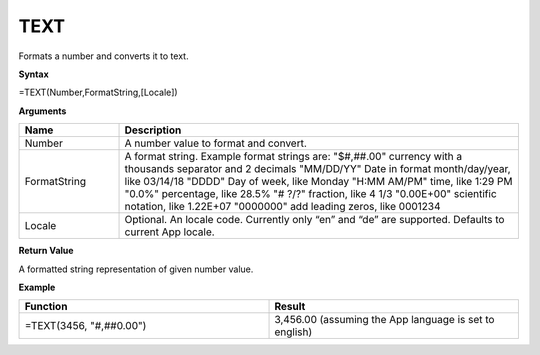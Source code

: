 .. _text:

TEXT
-----------------------------

Formats a number and converts it to text.

**Syntax**

=TEXT(Number,FormatString,[Locale])

**Arguments**

.. list-table::
   :widths: 20 80
   :header-rows: 1

   * - Name
     - Description
   * - Number
     - A number value to format and convert.
   * - FormatString
     -  A format string. Example format strings are:   
        "$#,##.00" currency with a thousands separator and 2 decimals
        "MM/DD/YY" Date in format month/day/year, like 03/14/18
        "DDDD" Day of week, like Monday
        "H:MM AM/PM" time, like 1:29 PM
        "0.0%" percentage, like 28.5%
        "# ?/?" fraction, like 4 1/3
        "0.00E+00" scientific notation, like 1.22E+07
        "0000000" add leading zeros, like 0001234  

   * - Locale
     -  Optional. An locale code. Currently only “en” and “de” are supported.  Defaults to current App locale.

  
  
**Return Value**

A formatted string representation of given number value.

**Example**

.. list-table::
   :widths: 50 50
   :header-rows: 1

   * - Function
     - Result
   * - =TEXT(3456, "#,##0.00")
     - 3,456.00 (assuming the App language is set to english)

